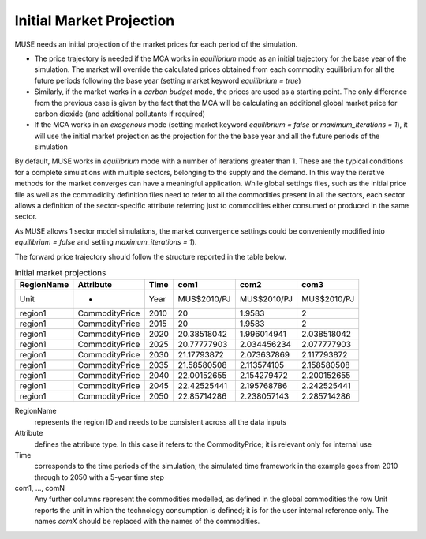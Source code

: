 .. _inputs-projection:

=========================
Initial Market Projection
=========================

MUSE needs an initial projection of the market prices for each period of the simulation.

* The price trajectory is needed if the MCA works in *equilibrium* mode as an initial
  trajectory for the base year of the simulation. The market will override the
  calculated prices obtained from each commodity equilibrium for all the future periods
  following the base year (setting market keyword *equilibrium = true*)
* Similarly, if the market works in a *carbon budget* mode, the prices are used as a
  starting point. The only difference from the previous case is given by the fact that
  the MCA will be calculating an additional global market price for carbon dioxide (and
  additional pollutants if required)
* If the MCA works in an *exogenous* mode (setting market keyword *equilibrium = false*
  or *maximum_iterations = 1*), it will use the initial market projection as the projection
  for the the base year and
  all the future periods of the simulation

By default, MUSE works in *equilibrium* mode with a number of iterations greater than 1.
These are the typical conditions for a complete simulations with multiple sectors, belonging
to the supply and the demand. In this way the iterative methods for the market converges
can have a meaningful application. While global settings files, such as the initial price file
as well as the commodidity definition files need to refer to all the commodities present in all
the sectors, each sector allows a definition of the sector-specific attribute referring just to
commodities either consumed or produced in the same sector.

As MUSE allows 1 sector model simulations, the market convergence settings could be conveniently
modified into *equilibrium = false* and setting *maximum_iterations = 1*).

The forward price trajectory should follow the structure reported in the table below.


.. csv-table:: Initial market projections
   :header: RegionName, Attribute, Time, com1, com2, com3
                     

   Unit, -, Year, MUS$2010/PJ, MUS$2010/PJ, MUS$2010/PJ
   region1, CommodityPrice, 2010, 20, 1.9583, 2
   region1, CommodityPrice, 2015, 20, 1.9583, 2
   region1, CommodityPrice, 2020, 20.38518042, 1.996014941, 2.038518042
   region1, CommodityPrice, 2025, 20.77777903, 2.034456234, 2.077777903
   region1, CommodityPrice, 2030, 21.17793872, 2.073637869, 2.117793872
   region1, CommodityPrice, 2035, 21.58580508, 2.113574105, 2.158580508
   region1, CommodityPrice, 2040, 22.00152655, 2.154279472, 2.200152655
   region1, CommodityPrice, 2045, 22.42525441, 2.195768786, 2.242525441
   region1, CommodityPrice, 2050, 22.85714286, 2.238057143, 2.285714286


RegionName
   represents the region ID and needs to be consistent across all the data inputs

Attribute
   defines the attribute type. In this case it refers to the CommodityPrice; it is
   relevant only for internal use

Time
   corresponds to the time periods of the simulation; the simulated time framework in
   the example goes from 2010 through to 2050 with a 5-year time step

com1, ..., comN
   Any further columns represent the commodities modelled, as defined in the global
   commodities the row Unit reports the unit in which the technology consumption is
   defined; it is for the user internal reference only. The names *comX* should be
   replaced with the names of the commodities.
